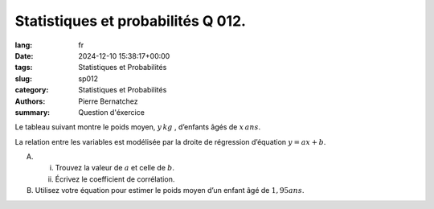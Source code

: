 Statistiques et probabilités Q 012.
===================================

:lang: fr
:date: 2024-12-10 15:38:17+00:00
:tags: Statistiques et Probabilités
:slug: sp012
:category: Statistiques et Probabilités
:authors: Pierre Bernatchez
:summary: Question d'éxercice

Le tableau suivant montre le poids moyen, :math:`y\,kg` , d’enfants âgés de :math:`x\,ans`.

.. |tableau_age_poids| image:: images/tableau_age_poids.png
   :scale: 80%
   :alt: tableau_age_poids
      
|tableau_age_poids|

La relation entre les variables est modélisée par la droite de régression d’équation :math:`y = ax + b`.

A)

   i)

      Trouvez la valeur de :math:`a` et celle de :math:`b`.
   
   ii)
   
      Écrivez le coefficient de corrélation.

B)

   Utilisez votre équation pour estimer le poids moyen d’un enfant âgé de :math:`1,95 ans`.
   

